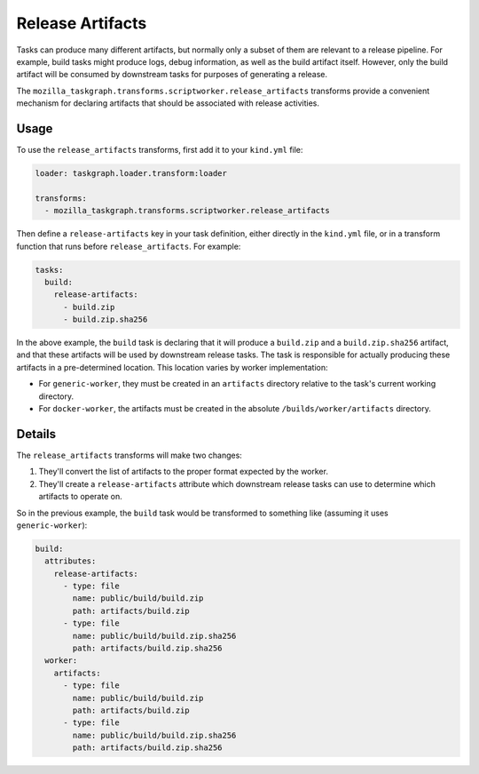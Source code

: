 Release Artifacts
=================

Tasks can produce many different artifacts, but normally only a subset of them
are relevant to a release pipeline. For example, build tasks might produce
logs, debug information, as well as the build artifact itself. However, only
the build artifact will be consumed by downstream tasks for purposes of
generating a release.

The ``mozilla_taskgraph.transforms.scriptworker.release_artifacts`` transforms
provide a convenient mechanism for declaring artifacts that should be
associated with release activities.

Usage
-----

To use the ``release_artifacts`` transforms, first add it to your ``kind.yml``
file:

.. code-block:: yaml

   loader: taskgraph.loader.transform:loader

   transforms:
     - mozilla_taskgraph.transforms.scriptworker.release_artifacts

Then define a ``release-artifacts`` key in your task definition, either
directly in the ``kind.yml`` file, or in a transform function that runs before
``release_artifacts``. For example:

.. code-block:: yaml

   tasks:
     build:
       release-artifacts:
         - build.zip
         - build.zip.sha256

In the above example, the ``build`` task is declaring that it will produce a
``build.zip`` and a ``build.zip.sha256`` artifact, and that these artifacts
will be used by downstream release tasks. The task is responsible for actually
producing these artifacts in a pre-determined location. This location varies by
worker implementation:

* For ``generic-worker``, they must be created in an ``artifacts`` directory
  relative to the task's current working directory.
* For ``docker-worker``, the artifacts must be created in the absolute
  ``/builds/worker/artifacts`` directory.

Details
-------

The ``release_artifacts`` transforms will make two changes:

1. They'll convert the list of artifacts to the proper format expected by the
   worker.
2. They'll create a ``release-artifacts`` attribute which downstream release
   tasks can use to determine which artifacts to operate on.

So in the previous example, the ``build`` task would be transformed to something
like (assuming it uses ``generic-worker``):

.. code-block:: yaml

   build:
     attributes:
       release-artifacts:
         - type: file
           name: public/build/build.zip
           path: artifacts/build.zip
         - type: file
           name: public/build/build.zip.sha256
           path: artifacts/build.zip.sha256
     worker:
       artifacts:
         - type: file
           name: public/build/build.zip
           path: artifacts/build.zip
         - type: file
           name: public/build/build.zip.sha256
           path: artifacts/build.zip.sha256
